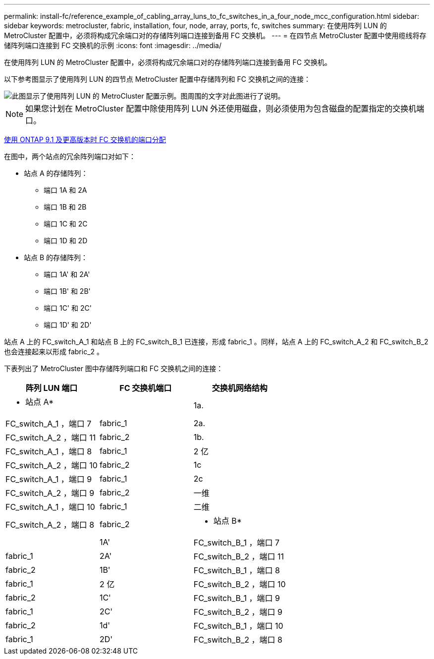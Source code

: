 ---
permalink: install-fc/reference_example_of_cabling_array_luns_to_fc_switches_in_a_four_node_mcc_configuration.html 
sidebar: sidebar 
keywords: metrocluster, fabric, installation, four, node, array, ports, fc, switches 
summary: 在使用阵列 LUN 的 MetroCluster 配置中，必须将构成冗余端口对的存储阵列端口连接到备用 FC 交换机。 
---
= 在四节点 MetroCluster 配置中使用缆线将存储阵列端口连接到 FC 交换机的示例
:icons: font
:imagesdir: ../media/


[role="lead"]
在使用阵列 LUN 的 MetroCluster 配置中，必须将构成冗余端口对的存储阵列端口连接到备用 FC 交换机。

以下参考图显示了使用阵列 LUN 的四节点 MetroCluster 配置中存储阵列和 FC 交换机之间的连接：

image::../media/four_node_mcc_configuration_with_array_luns.gif[此图显示了使用阵列 LUN 的 MetroCluster 配置示例。图周围的文字对此图进行了说明。]


NOTE: 如果您计划在 MetroCluster 配置中除使用阵列 LUN 外还使用磁盘，则必须使用为包含磁盘的配置指定的交换机端口。

xref:concept_port_assignments_for_fc_switches_when_using_ontap_9_1_and_later.adoc[使用 ONTAP 9.1 及更高版本时 FC 交换机的端口分配]

在图中，两个站点的冗余阵列端口对如下：

* 站点 A 的存储阵列：
+
** 端口 1A 和 2A
** 端口 1B 和 2B
** 端口 1C 和 2C
** 端口 1D 和 2D


* 站点 B 的存储阵列：
+
** 端口 1A' 和 2A'
** 端口 1B' 和 2B'
** 端口 1C' 和 2C'
** 端口 1D' 和 2D'




站点 A 上的 FC_switch_A_1 和站点 B 上的 FC_switch_B_1 已连接，形成 fabric_1 。同样，站点 A 上的 FC_switch_A_2 和 FC_switch_B_2 也会连接起来以形成 fabric_2 。

下表列出了 MetroCluster 图中存储阵列端口和 FC 交换机之间的连接：

|===
| 阵列 LUN 端口 | FC 交换机端口 | 交换机网络结构 


 a| 
* 站点 A*
 a| 



 a| 
1a.
 a| 
FC_switch_A_1 ，端口 7
 a| 
fabric_1



 a| 
2a.
 a| 
FC_switch_A_2 ，端口 11
 a| 
fabric_2



 a| 
1b.
 a| 
FC_switch_A_1 ，端口 8
 a| 
fabric_1



 a| 
2 亿
 a| 
FC_switch_A_2 ，端口 10
 a| 
fabric_2



 a| 
1c
 a| 
FC_switch_A_1 ，端口 9
 a| 
fabric_1



 a| 
2c
 a| 
FC_switch_A_2 ，端口 9
 a| 
fabric_2



 a| 
一维
 a| 
FC_switch_A_1 ，端口 10
 a| 
fabric_1



 a| 
二维
 a| 
FC_switch_A_2 ，端口 8
 a| 
fabric_2



 a| 
* 站点 B*
 a| 



 a| 
1A'
 a| 
FC_switch_B_1 ，端口 7
 a| 
fabric_1



 a| 
2A'
 a| 
FC_switch_B_2 ，端口 11
 a| 
fabric_2



 a| 
1B'
 a| 
FC_switch_B_1 ，端口 8
 a| 
fabric_1



 a| 
2 亿
 a| 
FC_switch_B_2 ，端口 10
 a| 
fabric_2



 a| 
1C'
 a| 
FC_switch_B_1 ，端口 9
 a| 
fabric_1



 a| 
2C'
 a| 
FC_switch_B_2 ，端口 9
 a| 
fabric_2



 a| 
1d'
 a| 
FC_switch_B_1 ，端口 10
 a| 
fabric_1



 a| 
2D'
 a| 
FC_switch_B_2 ，端口 8
 a| 
fabric_2

|===